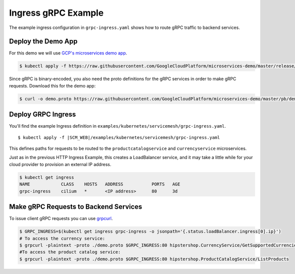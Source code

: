 .. only:: not (epub or latex or html)

    WARNING: You are looking at unreleased Cilium documentation.
    Please use the official rendered version released here:
    https://docs.cilium.io

.. _gs_ingress_grpc:

********************
Ingress gRPC Example
********************

The example ingress configuration in ``grpc-ingress.yaml`` shows how to route
gRPC traffic to backend services.

Deploy the Demo App
*******************

For this demo we will use `GCP's microservices demo app <https://github.com/GoogleCloudPlatform/microservices-demo>`_.

.. code-block:: shell-session

    $ kubectl apply -f https://raw.githubusercontent.com/GoogleCloudPlatform/microservices-demo/master/release/kubernetes-manifests.yaml

Since gRPC is binary-encoded, you also need the proto definitions for the gRPC
services in order to make gRPC requests. Download this for the demo app:

.. code-block:: shell-session

    $ curl -o demo.proto https://raw.githubusercontent.com/GoogleCloudPlatform/microservices-demo/master/pb/demo.proto


Deploy GRPC Ingress
*******************

You'll find the example Ingress definition in ``examples/kubernetes/servicemesh/grpc-ingress.yaml``.

.. parsed-literal::

    $ kubectl apply -f \ |SCM_WEB|\/examples/kubernetes/servicemesh/grpc-ingress.yaml

This defines paths for requests to be routed to the ``productcatalogservice`` and
``currencyservice`` microservices.

Just as in the previous HTTP Ingress Example, this creates a LoadBalancer service,
and it may take a little while for your cloud provider to provision an external
IP address.

.. code-block:: shell-session

    $ kubectl get ingress
    NAME            CLASS    HOSTS   ADDRESS           PORTS   AGE
    grpc-ingress    cilium   *       <IP address>      80      3d


Make gRPC Requests to Backend Services
**************************************

To issue client gRPC requests you can use `grpcurl <https://github.com/fullstorydev/grpcurl#binaries>`_.

.. code-block:: shell-session

    $ GRPC_INGRESS=$(kubectl get ingress grpc-ingress -o jsonpath='{.status.loadBalancer.ingress[0].ip}')
    # To access the currency service:
    $ grpcurl -plaintext -proto ./demo.proto $GRPC_INGRESS:80 hipstershop.CurrencyService/GetSupportedCurrencies
    #To access the product catalog service:
    $ grpcurl -plaintext -proto ./demo.proto $GRPC_INGRESS:80 hipstershop.ProductCatalogService/ListProducts
